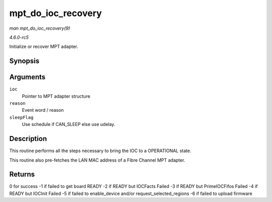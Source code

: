 .. -*- coding: utf-8; mode: rst -*-

.. _API-mpt-do-ioc-recovery:

===================
mpt_do_ioc_recovery
===================

*man mpt_do_ioc_recovery(9)*

*4.6.0-rc5*

Initialize or recover MPT adapter.


Synopsis
========

.. c:function:: int mpt_do_ioc_recovery( MPT_ADAPTER * ioc, u32 reason, int sleepFlag )

Arguments
=========

``ioc``
    Pointer to MPT adapter structure

``reason``
    Event word / reason

``sleepFlag``
    Use schedule if CAN_SLEEP else use udelay.


Description
===========

This routine performs all the steps necessary to bring the IOC to a
OPERATIONAL state.

This routine also pre-fetches the LAN MAC address of a Fibre Channel MPT
adapter.


Returns
=======

0 for success -1 if failed to get board READY -2 if READY but IOCFacts
Failed -3 if READY but PrimeIOCFifos Failed -4 if READY but IOCInit
Failed -5 if failed to enable_device and/or request_selected_regions
-6 if failed to upload firmware


.. ------------------------------------------------------------------------------
.. This file was automatically converted from DocBook-XML with the dbxml
.. library (https://github.com/return42/sphkerneldoc). The origin XML comes
.. from the linux kernel, refer to:
..
.. * https://github.com/torvalds/linux/tree/master/Documentation/DocBook
.. ------------------------------------------------------------------------------
